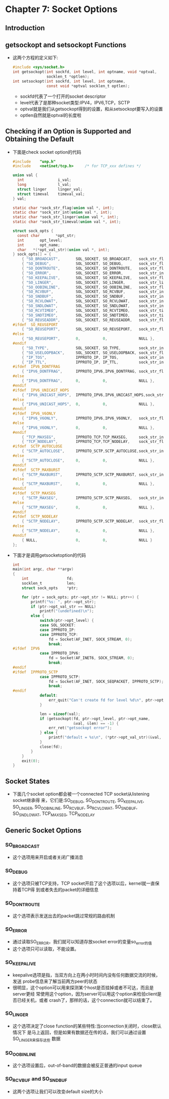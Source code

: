 * Chapter 7: Socket Options
** Introduction
** getsockopt and setsockopt Functions
   + 这两个方程的定义如下:
     #+begin_src c
       #include <sys/socket.h>
       int getsockopt(int sockfd, int level, int optname, void *optval,
                      socklen_t *optlen);
       int setsockopt(int sockfd, int level, int optname,
                      const void *optval socklen_t optlen);
     #+end_src
     - sockfd代表了一个打开的socket descriptor
     - level代表了是那种socket类型:IPV4，IPV6,TCP，SCTP
     - optval就是我们从getsockopt得到的设置，和从setsockopt要写入的设置
     - optlen自然就是optval的长度啦
** Checking if an Option is Supported and Obtaining the Default
   + 下面是check socket option的代码
     #+begin_src c
       #include    "unp.h"
       #include    <netinet/tcp.h>     /* for TCP_xxx defines */
       
       union val {
         int               i_val;
         long              l_val;
         struct linger     linger_val;
         struct timeval    timeval_val;
       } val;
       
       static char *sock_str_flag(union val *, int);
       static char *sock_str_int(union val *, int);
       static char *sock_str_linger(union val *, int);
       static char *sock_str_timeval(union val *, int);
       
       struct sock_opts {
         const char       *opt_str;
         int       opt_level;
         int       opt_name;
         char   *(*opt_val_str)(union val *, int);
       } sock_opts[] = {
           { "SO_BROADCAST",       SOL_SOCKET, SO_BROADCAST,   sock_str_flag },
           { "SO_DEBUG",           SOL_SOCKET, SO_DEBUG,       sock_str_flag },
           { "SO_DONTROUTE",       SOL_SOCKET, SO_DONTROUTE,   sock_str_flag },
           { "SO_ERROR",           SOL_SOCKET, SO_ERROR,       sock_str_int },
           { "SO_KEEPALIVE",       SOL_SOCKET, SO_KEEPALIVE,   sock_str_flag },
           { "SO_LINGER",          SOL_SOCKET, SO_LINGER,      sock_str_linger },
           { "SO_OOBINLINE",       SOL_SOCKET, SO_OOBINLINE,   sock_str_flag },
           { "SO_RCVBUF",          SOL_SOCKET, SO_RCVBUF,      sock_str_int },
           { "SO_SNDBUF",          SOL_SOCKET, SO_SNDBUF,      sock_str_int },
           { "SO_RCVLOWAT",        SOL_SOCKET, SO_RCVLOWAT,    sock_str_int },
           { "SO_SNDLOWAT",        SOL_SOCKET, SO_SNDLOWAT,    sock_str_int },
           { "SO_RCVTIMEO",        SOL_SOCKET, SO_RCVTIMEO,    sock_str_timeval },
           { "SO_SNDTIMEO",        SOL_SOCKET, SO_SNDTIMEO,    sock_str_timeval },
           { "SO_REUSEADDR",       SOL_SOCKET, SO_REUSEADDR,   sock_str_flag },
       #ifdef  SO_REUSEPORT
           { "SO_REUSEPORT",       SOL_SOCKET, SO_REUSEPORT,   sock_str_flag },
       #else
           { "SO_REUSEPORT",       0,          0,              NULL },
       #endif
           { "SO_TYPE",            SOL_SOCKET, SO_TYPE,        sock_str_int },
           { "SO_USELOOPBACK",     SOL_SOCKET, SO_USELOOPBACK, sock_str_flag },
           { "IP_TOS",             IPPROTO_IP, IP_TOS,         sock_str_int },
           { "IP_TTL",             IPPROTO_IP, IP_TTL,         sock_str_int },
       #ifdef  IPV6_DONTFRAG
           { "IPV6_DONTFRAG",      IPPROTO_IPV6,IPV6_DONTFRAG, sock_str_flag },
       #else
           { "IPV6_DONTFRAG",      0,          0,              NULL },
       #endif
       #ifdef  IPV6_UNICAST_HOPS
           { "IPV6_UNICAST_HOPS",  IPPROTO_IPV6,IPV6_UNICAST_HOPS,sock_str_int },
       #else
           { "IPV6_UNICAST_HOPS",  0,          0,              NULL },
       #endif
       #ifdef  IPV6_V6ONLY
           { "IPV6_V6ONLY",        IPPROTO_IPV6,IPV6_V6ONLY,   sock_str_flag },
       #else
           { "IPV6_V6ONLY",        0,          0,              NULL },
       #endif
           { "TCP_MAXSEG",         IPPROTO_TCP,TCP_MAXSEG,     sock_str_int },
           { "TCP_NODELAY",        IPPROTO_TCP,TCP_NODELAY,    sock_str_flag },
       #ifdef  SCTP_AUTOCLOSE
           { "SCTP_AUTOCLOSE",     IPPROTO_SCTP,SCTP_AUTOCLOSE,sock_str_int },
       #else
           { "SCTP_AUTOCLOSE",     0,          0,              NULL },
       #endif
       #ifdef  SCTP_MAXBURST
           { "SCTP_MAXBURST",      IPPROTO_SCTP,SCTP_MAXBURST, sock_str_int },
       #else
           { "SCTP_MAXBURST",      0,          0,              NULL },
       #endif
       #ifdef  SCTP_MAXSEG
           { "SCTP_MAXSEG",        IPPROTO_SCTP,SCTP_MAXSEG,   sock_str_int },
       #else
           { "SCTP_MAXSEG",        0,          0,              NULL },
       #endif
       #ifdef  SCTP_NODELAY
           { "SCTP_NODELAY",       IPPROTO_SCTP,SCTP_NODELAY,  sock_str_flag },
       #else
           { "SCTP_NODELAY",       0,          0,              NULL },
       #endif
           { NULL,                 0,          0,              NULL }
       };
     #+end_src
   + 下面才是调用getsocketoption的代码
     #+begin_src c
       int
       main(int argc, char **argv)
       {
           int                 fd;
           socklen_t           len;
           struct sock_opts    *ptr;
       
           for (ptr = sock_opts; ptr->opt_str != NULL; ptr++) {
               printf("%s: ", ptr->opt_str);
               if (ptr->opt_val_str == NULL)
                   printf("(undefined)\n");
               else {
                   switch(ptr->opt_level) {
                   case SOL_SOCKET:
                   case IPPROTO_IP:
                   case IPPROTO_TCP:
                       fd = Socket(AF_INET, SOCK_STREAM, 0);
                       break;
       #ifdef  IPV6
                   case IPPROTO_IPV6:
                       fd = Socket(AF_INET6, SOCK_STREAM, 0);
                       break;
       #endif
       #ifdef  IPPROTO_SCTP
                   case IPPROTO_SCTP:
                       fd = Socket(AF_INET, SOCK_SEQPACKET, IPPROTO_SCTP);
                       break;
       #endif
                   default:
                       err_quit("Can't create fd for level %d\n", ptr->opt_level);
                   }
       
                   len = sizeof(val);
                   if (getsockopt(fd, ptr->opt_level, ptr->opt_name,
                                  &val, &len) == -1) {
                       err_ret("getsockopt error");
                   } else {
                       printf("default = %s\n", (*ptr->opt_val_str)(&val, len));
                   }
                   close(fd);
               }
           }
           exit(0);
       }
     #+end_src
** Socket States
   + 下面几个socket option都会被一个connected TCP socket从listening socket继承得
     来，它们是:SO_DEBUG, SO_DONTROUTE, SO_KEEPALIVE, SO_LINGER, SO_OOBINLINE,
     SO_RCVBUF, So_RCVLOWAT, SO_SNDBUF, SO_SNDLOWAT, TCP_MAXSEG, TCP_NODELAY
** Generic Socket Options
*** SO_BROADCAST
    + 这个选项用来开启或者关闭广播消息
*** SO_DEBUG
    + 这个选项只被TCP支持，TCP socket开启了这个选项以后，kernel就一直保持着TCP得
      到或者失去的packet的详细信息
*** SO_DONTROUTE
    + 这个选项表示发送出去的packet跳过常规的路由机制
*** SO_ERROR
    + 通过读取SO_ERROR，我们就可以知道存放socket error的变量so_error的值
    + 这个选项只可以读取，不能设置。
*** SO_KEEPALIVE
    + keepalive选项是指，当双方向上在两小时时间内没有任何数据交流的时候，发送
      probe信息来了解当前两方peer的状态
    + 很明显，这个option可以用来探测某个host是否挂掉或者不可达，而且是server更经
      常使用这个option，因为server可以用这个option来检验client是否已经关机，或者
      crash了，那样的话，这个connection就可以结束了。
*** SO_LINGER
    + 这个选项决定了close function的某些特性:当connection关闭时，close默认情况下
      是马上返回，但是如果有数据还在传的话，我们可以通过设置SO_LINGER来保存这些
      数据
*** SO_OOBINLINE
    + 这个选项设置后，out-of-band的数据会被反正普通的input queue
*** SO_RCVBUF and SO_SNDBUF
    + 这两个选项让我们可以改变default size的大小
